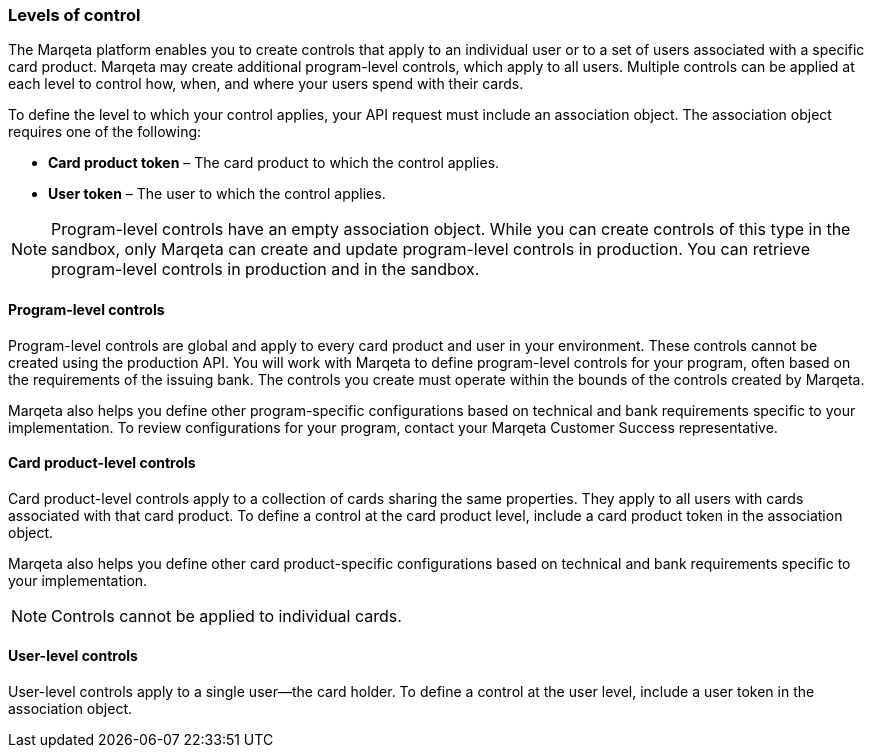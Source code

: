 === Levels of control

The Marqeta platform enables you to create controls that apply to an individual user or to a set of users associated with a specific card product. 
Marqeta may create additional program-level controls, which apply to all users. 
Multiple controls can be applied at each level to control how, when, and where your users spend with their cards.

To define the level to which your control applies, your API request must include an association object. 
The association object requires one of the following:

- *Card product token* – The card product to which the control applies.
- *User token* – The user to which the control applies.

[NOTE]
Program-level controls have an empty association object. 
While you can create controls of this type in the sandbox, only Marqeta can create and update program-level controls in production. 
You can retrieve program-level controls in production and in the sandbox.

==== Program-level controls

Program-level controls are global and apply to every card product and user in your environment. 
These controls cannot be created using the production API. 
You will work with Marqeta to define program-level controls for your program, often based on the requirements of the issuing bank. 
The controls you create must operate within the bounds of the controls created by Marqeta.

Marqeta also helps you define other program-specific configurations based on technical and bank requirements specific to your implementation. 
To review configurations for your program, contact your Marqeta Customer Success representative.

==== Card product-level controls

Card product-level controls apply to a collection of cards sharing the same properties. 
They apply to all users with cards associated with that card product. 
To define a control at the card product level, include a card product token in the association object.

Marqeta also helps you define other card product-specific configurations based on technical and bank requirements specific to your implementation.

[NOTE]
Controls cannot be applied to individual cards.

==== User-level controls

User-level controls apply to a single user—the card holder. To define a control at the user level, include a user token in the association object.